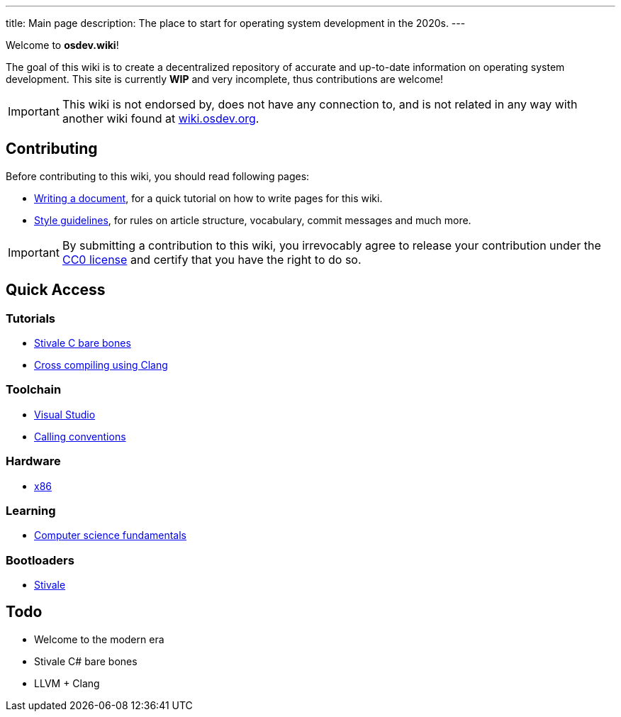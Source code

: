 ---
title: Main page
description: The place to start for operating system development in the 2020s.
---

Welcome to *osdev.wiki*!

The goal of this wiki is to create a decentralized repository of accurate and
up-to-date information on operating system development.
This site is currently *WIP* and very incomplete, thus contributions are
welcome!

[IMPORTANT]
This wiki is not endorsed by, does not have any connection to, and
is not related in any way with another wiki found at
https://wiki.osdev.org[wiki.osdev.org].

== Contributing
Before contributing to this wiki, you should read following pages:

* xref:writer_tutorial.adoc[Writing a document], for a quick tutorial on how to
write pages for this wiki.

* xref:guidelines.adoc[Style guidelines], for rules on article structure,
vocabulary, commit messages and much more.

[IMPORTANT]
By submitting a contribution to this wiki, you irrevocably agree to release
your contribution under the link:/licenses/CC0.txt[CC0 license] and certify
that you have the right to do so.

== Quick Access
=== Tutorials
* xref:stivale_barebones.adoc[Stivale C bare bones]
* xref:cross_clang.adoc[Cross compiling using Clang]

=== Toolchain
* xref:visual_studio.adoc[Visual Studio]
* xref:calling_conventions.adoc[Calling conventions]

=== Hardware
* xref:x86.adoc[x86]

=== Learning
* xref:fundamentals.adoc[Computer science fundamentals]

=== Bootloaders
* xref:stivale.adoc[Stivale]

== Todo
* Welcome to the modern era
* Stivale C# bare bones
* LLVM + Clang
